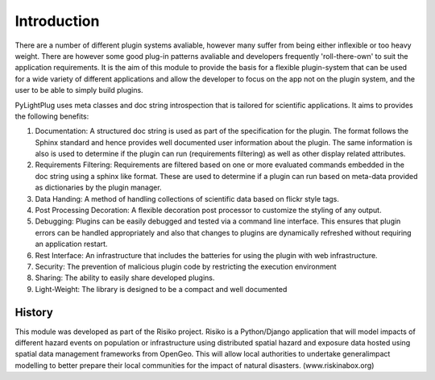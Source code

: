 ============
Introduction
============

There are a number of different plugin systems avaliable, however many suffer from being either inflexible or too heavy weight. There are however some good plug-in patterns avaliable and developers frequently 'roll-there-own'
to suit the application requirements. It is the aim of this module to provide the basis for a flexible plugin-system that can be used for a wide variety of different applications and allow the developer to focus on the app not on the plugin system, and the user to be able to simply build plugins.

PyLightPlug uses meta classes and doc string introspection that is tailored for scientific applications. It aims to provides the following benefits:

#. Documentation: A structured doc string is used as part of the specification for the plugin. The format follows the Sphinx standard and hence provides well documented user information about the plugin. The same information is also is used to determine if the plugin can run (requirements filtering) as well as other display related attributes.
#. Requirements Filtering: Requirements are filtered based on one or more evaluated commands embedded in the doc string using a sphinx like format. These are used to determine if a plugin can run based on meta-data provided as dictionaries by the plugin manager.
#. Data Handing: A method of handling collections of scientific data based on flickr style tags.
#. Post Processing Decoration: A flexible decoration post processor to customize the styling of any output.
#. Debugging: Plugins can be easily debugged and tested via a command line interface. This ensures that plugin errors can be handled appropriately and also that changes to plugins are dynamically refreshed without requiring an application restart.
#. Rest Interface: An infrastructure that includes the batteries for using the plugin with web infrastructure.
#. Security:  The prevention of malicious plugin code by restricting the execution environment
#. Sharing: The ability to easily share developed plugins.
#. Light-Weight: The library is designed to be a compact and well documented

-------
History
-------

This module was developed as part of the Risiko project. Risiko is a Python/Django application that will model impacts of different hazard events on population or infrastructure using distributed spatial hazard and exposure data hosted using spatial data management frameworks from OpenGeo. This will allow local authorities to undertake generalimpact modelling to better prepare their local communities for the impact of natural disasters. (www.riskinabox.org)
